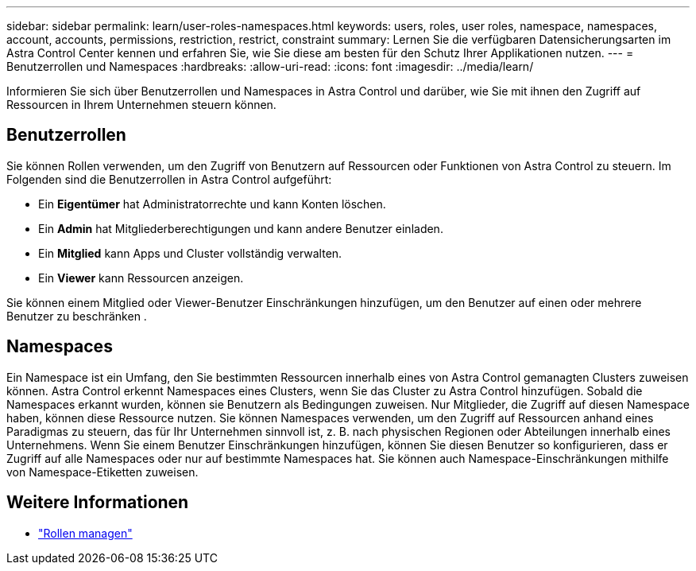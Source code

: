 ---
sidebar: sidebar 
permalink: learn/user-roles-namespaces.html 
keywords: users, roles, user roles, namespace, namespaces, account, accounts, permissions, restriction, restrict, constraint 
summary: Lernen Sie die verfügbaren Datensicherungsarten im Astra Control Center kennen und erfahren Sie, wie Sie diese am besten für den Schutz Ihrer Applikationen nutzen. 
---
= Benutzerrollen und Namespaces
:hardbreaks:
:allow-uri-read: 
:icons: font
:imagesdir: ../media/learn/


[role="lead"]
Informieren Sie sich über Benutzerrollen und Namespaces in Astra Control und darüber, wie Sie mit ihnen den Zugriff auf Ressourcen in Ihrem Unternehmen steuern können.



== Benutzerrollen

Sie können Rollen verwenden, um den Zugriff von Benutzern auf Ressourcen oder Funktionen von Astra Control zu steuern. Im Folgenden sind die Benutzerrollen in Astra Control aufgeführt:

* Ein *Eigentümer* hat Administratorrechte und kann Konten löschen.
* Ein *Admin* hat Mitgliederberechtigungen und kann andere Benutzer einladen.
* Ein *Mitglied* kann Apps und Cluster vollständig verwalten.
* Ein *Viewer* kann Ressourcen anzeigen.


Sie können einem Mitglied oder Viewer-Benutzer Einschränkungen hinzufügen, um den Benutzer auf einen oder mehrere Benutzer zu beschränken .



== Namespaces

Ein Namespace ist ein Umfang, den Sie bestimmten Ressourcen innerhalb eines von Astra Control gemanagten Clusters zuweisen können. Astra Control erkennt Namespaces eines Clusters, wenn Sie das Cluster zu Astra Control hinzufügen. Sobald die Namespaces erkannt wurden, können sie Benutzern als Bedingungen zuweisen. Nur Mitglieder, die Zugriff auf diesen Namespace haben, können diese Ressource nutzen. Sie können Namespaces verwenden, um den Zugriff auf Ressourcen anhand eines Paradigmas zu steuern, das für Ihr Unternehmen sinnvoll ist, z. B. nach physischen Regionen oder Abteilungen innerhalb eines Unternehmens. Wenn Sie einem Benutzer Einschränkungen hinzufügen, können Sie diesen Benutzer so konfigurieren, dass er Zugriff auf alle Namespaces oder nur auf bestimmte Namespaces hat. Sie können auch Namespace-Einschränkungen mithilfe von Namespace-Etiketten zuweisen.



== Weitere Informationen

* link:../use/manage-roles.html["Rollen managen"]

